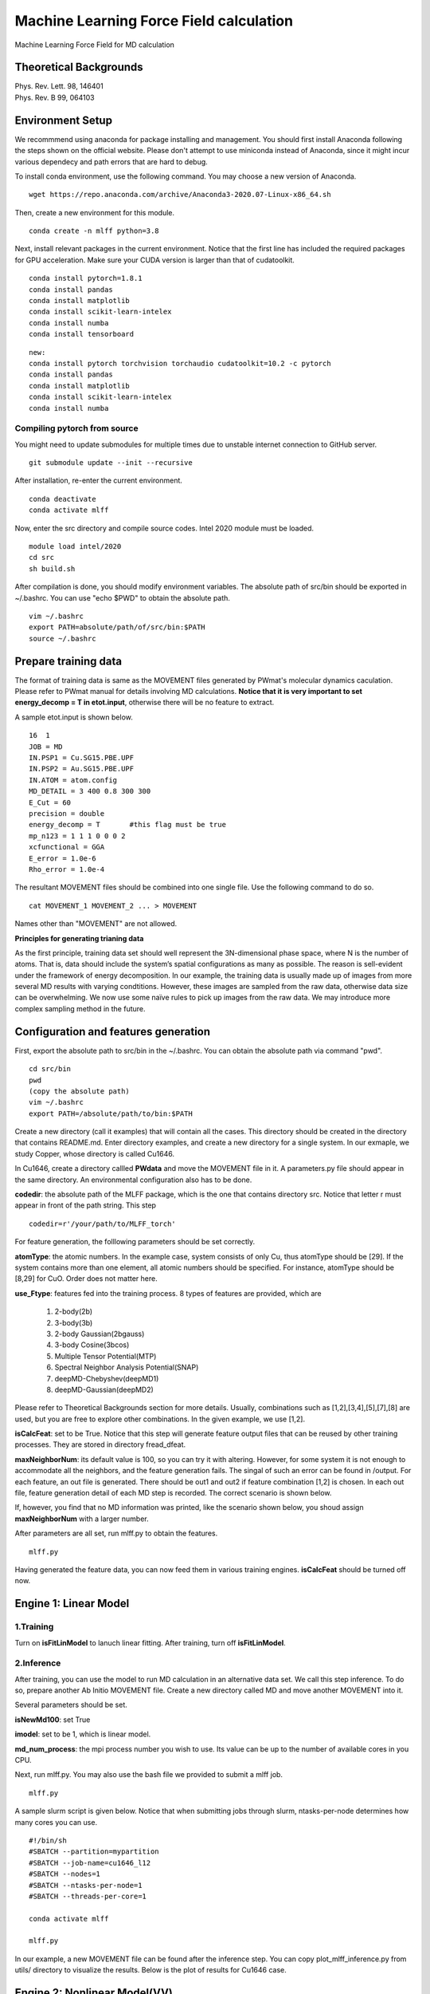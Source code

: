 Machine Learning Force Field calculation
========================================
Machine Learning Force Field for MD calculation

Theoretical Backgrounds
-----------------------
| Phys. Rev. Lett. 98, 146401
| Phys. Rev. B 99, 064103  

Environment Setup 
-----------------

We recommmend using anaconda for package installing and management. You should first install Anaconda following the steps shown on the official website. Please don't attempt to use miniconda instead of Anaconda, since it might incur various dependecy and path errors that are hard to debug. 

To install conda environment, use the following command. You may choose a new version of Anaconda. 

::

    wget https://repo.anaconda.com/archive/Anaconda3-2020.07-Linux-x86_64.sh

Then, create a new environment for this module. 

::
    
    conda create -n mlff python=3.8

Next, install relevant packages in the current environment. Notice that the first line has included the required packages for GPU acceleration. Make sure your CUDA version is larger than that of cudatoolkit. 

::

    conda install pytorch=1.8.1
    conda install pandas
    conda install matplotlib
    conda install scikit-learn-intelex
    conda install numba 
    conda install tensorboard


::

    new:
    conda install pytorch torchvision torchaudio cudatoolkit=10.2 -c pytorch
    conda install pandas
    conda install matplotlib
    conda install scikit-learn-intelex
    conda install numba 

Compiling pytorch from source
^^^^^^^^^^^^^^^^^^^^^^^^^^^^^

You might need to update submodules for multiple times due to unstable internet connection to GitHub server. 

::  
    
    git submodule update --init --recursive 



After installation, re-enter the current environment. 

:: 

    conda deactivate
    conda activate mlff

Now, enter the src directory and compile source codes. Intel 2020 module must be loaded. 

:: 

    module load intel/2020
    cd src
    sh build.sh
    

After compilation is done, you should modify environment variables. The absolute path of src/bin should be exported in ~/.bashrc. You can use "echo $PWD" to obtain the absolute path. 

::

    vim ~/.bashrc 
    export PATH=absolute/path/of/src/bin:$PATH
    source ~/.bashrc 

Prepare training data 
---------------------

The format of training data is same as the MOVEMENT files generated by PWmat's molecular dynamics caculation. Please refer to PWmat manual for details involving MD calculations. **Notice that it is very important to set energy_decomp = T in etot.input**, otherwise there will be no feature to extract. 

A sample etot.input is shown below. 

:: 

    16  1
    JOB = MD
    IN.PSP1 = Cu.SG15.PBE.UPF
    IN.PSP2 = Au.SG15.PBE.UPF
    IN.ATOM = atom.config
    MD_DETAIL = 3 400 0.8 300 300
    E_Cut = 60
    precision = double
    energy_decomp = T       #this flag must be true
    mp_n123 = 1 1 1 0 0 0 2
    xcfunctional = GGA
    E_error = 1.0e-6
    Rho_error = 1.0e-4

The resultant MOVEMENT files should be combined into one single file. Use the following command to do so. 

::

    cat MOVEMENT_1 MOVEMENT_2 ... > MOVEMENT 

Names other than "MOVEMENT" are not allowed.  

**Principles for generating trianing data**

As the first principle, training data set should well represent the 3N-dimensional phase space, where N is the number of atoms. That is, data should include the system’s spatial configurations as many as possible. The reason is sell-evident under the framework of energy decomposition. In our example, the training data is usually made up of images from more several MD results with varying condtitions. However, these images are sampled from the raw data, otherwise data size can be overwhelming. We now use some naïve rules to pick up images from the raw data. We may introduce more complex sampling method in the future. 

Configuration and features generation  
-------------------------------------

First, export the absolute path to src/bin in the ~/.bashrc. You can obtain the absolute path via command "pwd". 
::
    cd src/bin
    pwd
    (copy the absolute path)
    vim ~/.bashrc
    export PATH=/absolute/path/to/bin:$PATH

Create a new directory (call it examples) that will contain all the cases. This directory should be created in the directory that contains README.md. Enter directory examples, and create a new directory for a single system. In our exmaple, we study Copper, whose directory is called Cu1646. 


In Cu1646, create a directory callled **PWdata** and move the MOVEMENT file in it. A parameters.py file should appear in the same directory. An environmental configuration also has to be done.

**codedir**: the absolute path of the MLFF package, which is the one that contains directory src. Notice that letter r must appear in front of the path string. This step 

::
    
    codedir=r'/your/path/to/MLFF_torch'

For feature generation, the folllowing parameters should be set correctly. 

**atomType**: the atomic numbers. In the example case, system consists of only Cu, thus atomType should be [29]. If the system contains more than one element, all atomic numbers should be specified. For instance, atomType should be [8,29] for CuO. Order does not matter here. 

**use_Ftype**: features fed into the training process. 8 types of features are provided, which are 

        1. 2-body(2b)

        2. 3-body(3b) 

        3. 2-body Gaussian(2bgauss)

        4. 3-body Cosine(3bcos) 

        5. Multiple Tensor Potential(MTP)

        6. Spectral Neighbor Analysis Potential(SNAP)

        7. deepMD-Chebyshev(deepMD1)
        
        8. deepMD-Gaussian(deepMD2) 

Please refer to Theoretical Backgrounds section for more details. Usually, combinations such as [1,2],[3,4],[5],[7],[8] are used, but you are free to explore other combinations. In the given example, we use [1,2]. 

**isCalcFeat**: set to be True. Notice that this step will generate feature output files that can be reused by other training processes. They are stored in directory fread_dfeat. 

**maxNeighborNum**: its default value is 100, so you can try it with altering. However, for some system it is not enough to accommodate all the neighbors, and the feature generation fails. The singal of such an error can be found in /output. For each feature, an out file is generated. There should be out1 and out2 if feature combination [1,2] is chosen. In each out file, feature generation detail of each MD step is recorded. The correct scenario is shown below. 

.. image:: pictures/feature_success.png

If, however, you find that no MD information was printed, like the scenario shown below, you shoud assign **maxNeighborNum** with a larger number. 

.. image:: pictures/feature_fail.png 

After parameters are all set, run mlff.py to obtain the features. 
::
    
    mlff.py

Having generated the feature data, you can now feed them in various training engines. **isCalcFeat** should be turned off now. 

Engine 1: Linear Model
---------------------

1.Training
^^^^^^^^^^

Turn on **isFitLinModel** to lanuch linear fitting. After training, turn off **isFitLinModel**. 

2.Inference
^^^^^^^^^

After training, you can use the model to run MD calculation in an alternative data set. We call this step inference. To do so, prepare another Ab Initio MOVEMENT file. Create a new directory called MD and move another MOVEMENT into it.  

Several parameters should be set. 

**isNewMd100**: set True

**imodel**: set to be 1, which is linear model. 

**md_num_process**: the mpi process number you wish to use. Its value can be up to the number of available cores in you CPU. 

Next, run mlff.py. You may also use the bash file we provided to submit a mlff job. 

::
    
    mlff.py

A sample slurm script is given below. Notice that when submitting jobs through slurm, ntasks-per-node determines how many cores you can use. 

::

    #!/bin/sh
    #SBATCH --partition=mypartition
    #SBATCH --job-name=cu1646_l12
    #SBATCH --nodes=1
    #SBATCH --ntasks-per-node=1
    #SBATCH --threads-per-core=1

    conda activate mlff

    mlff.py

In our example, a new MOVEMENT file can be found after the inference step. You can copy plot_mlff_inference.py from utils/ directory to visualize the results. Below is the plot of results for Cu1646 case. 

.. image:: pictures/cu1646_linear.png


Engine 2: Nonlinear Model(VV) 
-------------------------

VV (vector * vector)goes beyond linear fitting by introducing nonlinearity. In linear model, we approximate the total energy by a linear combination of features. But in VV, we build a new set of features from the old ones. These new features are generated by feeding old ones into nonlinear functions. For example, they could be exp(-F_i), F_i* F_i, F_i* F_i *F_i, .etc.

1.Training
^^^^^^^^^^

First, perform feature generation and fitting as in linear model. To do so, set isCalcFeat=True and isFitLinModel=True, and run mlff.py. 

Next, run select_VV_MM.r twice to obtain some new features. In the first run, 

2. Inference 
^^^^^^^^^^^^^ 

Engine 3: Kalman Filter-based Neural Network
--------------------------------------------

In this engine, we use Kalman filter to improve the bare neural network(NN). Essentially, Kalman filter smooths the “spikes” of the high dimension cost function, curbing the likelihood of falling into local minimum. 

1.Training
^^^^^^^^^^

First, several NN parameters should be set. 

**batch_size**: must be 1. We may support different batch sizes in the future. 

**nLayer** The layer of neural network. Notice that more layers does not mean better result! In our example, we set it to be 3. 

**nNode** The dimension of nodes. We use 15 as default. Since a slight increase in it will lead to dramatic increase in training time. The reason is that the triaining scales as O(nNode^6). 


After this, several parameters should also be set.  

**natoms** If more than one type of atom present, one should also set natoms correctly. For example, if the system of interest consists of 4 Cu atom and 7 Au atom, then you should set atomType = [29,79] and natoms = [4,7]. 

**nFeatures** It is the number of features. It should be the sum of the two numbers in the last line of   /fread_dfeat/feat.info. In our example, nFeatures is 42. 

We now use seper.py to devide data into a training set and a validation set. Currently, the division is a simple cut between first 80% and 20%. We might provide more complicated division method in the future. 

::

    seper.py

Next, use gen_data.py to re-format data. After this step you will find them in the directory train_data. 

::

    gen_data.py

Finally, set the following parameters:

**dR_neigh**: set to be False 

**use_GKalman**: set to be True

**use_LKalman**: set to be False

**is_scale**: set to be True

**itype_Ei_mean**: the estimation of mean energy of each type of atom. You should go to train_data/final_train and take a look at engy_scaled.npy via the following commands,

::

    cd train_data/final_train
    python 
    import numpy 
    numpy.load("engy_scaled.npy")

You don't need an excact mean, and a rough estimate should suffice. For example, if the commands above returns something like this:

::

    array([[174.0633357],
       [174.0604308],
       [174.0453315],
       ...,
       [437.0013048],
       [437.3404306],
       [437.2137406]])

you can just set 

::

    itype_Ei_mean=[174.0,437.0] 

**n_epoch**: the number of epoch for training. 

You can now launch train.py. You should also specify a directory with flag -s to save the logs and models.

::
    
    train.py -s records 

You can also use scripts to submit a job on you cluster. For example, 

::
        
    #!/bin/sh
    #SBATCH --partition=mypartition
    #SBATCH --job-name=myjobname
    #SBATCH --nodes=1
    #SBATCH --ntasks-per-node=32
    #SBATCH --threads-per-core=1
    
    conda activate mlff 

    train.py -s records


2. During and after training
^^^^^^^^^^^^^^^^^

During training, you can monitor te progress by checking the logs in records directory. 

**epoch_loss.dat**: loss, RMSE_Etot, RMSE_Ei, RMSE_F of training set in each epoch

**epoch_loss_valid.dat**: RMSE_Etot, RMSE_Ei, RMSE_F of valid set in each epoch

**model**: directory that contains the obtained models. The latest and the best model will be saved. 

You should compare epoch_loss.dat and epoch_loss_valid.dat to see if an overfitting occurs. 

Engine 4: DeepMD + Kalman 
---------------------------


Only 1 feature can be used at each time. 

Files in OP must be compiled first. 

**dR_neigh**: set to be True 

::
    
    train.py --deepmd=True -n DeepMD_cfg_dp -s record


Or submit the file via deepMD.sh


Case Study: Linear Model in Sulphur 
-----------------------------------

From this section, we show mutiple examples in order to demonstrate the predictive ability of linear model in various systems. Notice that since these examples are almost pedagogical, and the parameters used wihtin, such as ones to control the formation of training and testing data and the combination of features, are by no means optimal. You should try different parameters to meet you needs in your own projects. 

We start with Sulphur bulk that contains 64 atoms. First, one should prepare training set and testing set. Right now, we only consider linear sampling. You may use python script make_set.py to generate them. 

::
    
    python make_set.py MOVEMENT-1 MOVEMENT-2 ... 

You can change "sample_dist" to control the distance between two samples. For example, if a MOVEMENT file has 1000 images, then image 0, image 10, imag 20 ... image 1000 will be picked put together as a new MOVEMENT file. In this case we use 10 for training set and 30 for test set. Evidently, sample_dist for training set and test set can determine the overlap between training set and test set. 

In our first try, feature 1 and 2 are used. The training result is shown below. 

.. image:: pictures/S_bulk_lft_[1,2]_tr=10_te=30.png 

The RMSE of the total energy is 0.946, which is not quite good. One might intuitively propose to include more images in the trianing data to improve the training result. However, from our experience this might not be the best option. Rather, adding more features might bring more improvement. The following example uses feature 1,2,3,and 4. 

.. image:: pictures/S_bulk_lft_[1,2,3,4]_tr=10_te=30.png 

Now, RMSE is 0.5093, an significant improvement in comparison to the previous trianing. We further add feature 5 in the training, and the result is shown below. 

.. image:: pictures/S_bulk_lft_[1,2,3,4,5]_tr=10_te=30.png 

By including feature 5, RMSE is lowered by alomst 50% again. 

Case Study: Linear Model in bulk Cu 
------------------------------------

We show the training results of Cu bulk. The system contains 108 atoms. ample_dist is 10 and 13 for training set and testing set respectively. Features used for training are [1,2],[1,2,3,4]. Notice that when only feature 1 and 2 are used, the training outcome is already quite good. 

.. image:: pictures/Cu_[1,2].png

.. image:: pictures/Cu_[1,2,3,4].png

Case Study: Linear Model in BCC Lithium  
--------------------------------------
We show the training results of BCC Lithium. The system contains 230 atoms. sample_dist is 10 and 13 for training set and testing set respectively. Features used for training are [1,2],[1,2,3,4],[1,2,3,4,5]. 

.. image:: pictures/Li_bcc_lft_[1,2]_tr=10_te=13.png

.. image:: pictures/Li_bcc_lft_[1,2,3,4]_tr=10_te=13.png

.. image:: pictures/Li_bcc_lft_[1,2,3,4,5]_tr=10_te=13.png

Case Study: Linear Model in FCC Lithium  
--------------------------------------
We show the training results of FCC Lithium. The systems contains 192 atoms. sample_dist is 10 and 13 for training set and testing set respectively. Features used for training are [1,2],[1,2,3,4],[1,2,3,4,5]. 

.. image:: pictures/Li_fcc_lft_[1,2]_tr=10_te=13.png

.. image:: pictures/Li_fcc_lft_[1,2,3,4]_tr=10_te=13.png

.. image:: pictures/Li_fcc_lft_[1,2,3,4,5]_tr=10_te=13.png
    d
(Bad) Case Study: Linear Model in CuO   
--------------------------------------

Linear model is not a cure-all. In fact, we find that so far, linear model works reasonably well only in bulk systems that contains one type of atom. Below, we will show some systems that are not well modeled by the linear model. 

Below are the training results of Copper oxide. The system contains 64 atoms. Notice that RMSE of the total energy is not signicifanctly improved as the number of feature increses. 

.. image:: pictures/CuO_[1,2].png

.. image:: pictures/CuO_[1,2,3,4].png


(Bad) Case Study: Linear Model in graphene  
-------------------------------------------

For 2D materials such as graphene, lienar model also appears to be much less effective. Below are the trianing results for graphene. The system contains 64 atoms. sample_dist is 10 and 13 for training set and testing set respectively. Features used for training are [1,2],[1,2,3,4],[1,2,3,4,5]. Notice that as number of feature increases, no obvious improvement is observed. 

.. image:: pictures/Graphene_lft_[1,2]_tr=10_te=23.png

.. image:: pictures/Graphene_lft_[1,2,3,4]_tr=10_te=23.png

.. image:: pictures/Graphene_lft_[1,2,3,4,5]_tr=10_te=23.png
